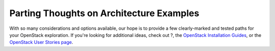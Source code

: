 =========================================
Parting Thoughts on Architecture Examples
=========================================

With so many considerations and options available, our hope is to
provide a few clearly-marked and tested paths for your OpenStack
exploration. If you're looking for additional ideas, check out ?, the
`OpenStack Installation Guides <http://docs.openstack.org/>`_, or the
`OpenStack User Stories
page <http://www.openstack.org/user-stories/>`_.
